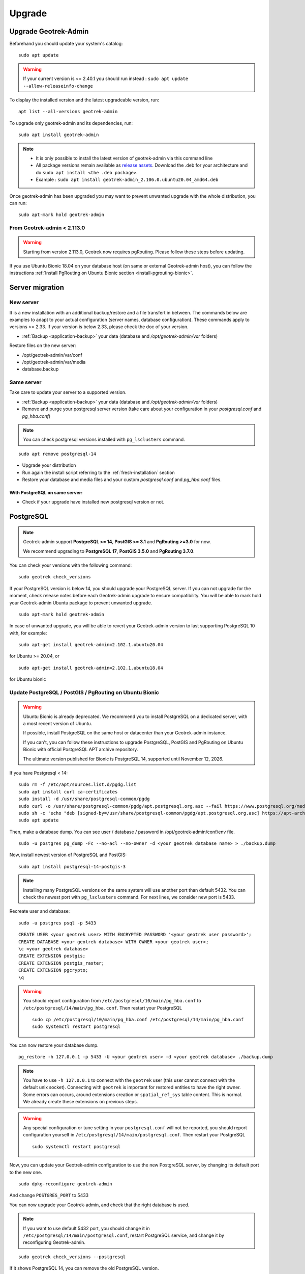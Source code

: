 =======
Upgrade
=======

.. _upgrade-geotrek-admin:

Upgrade Geotrek-Admin
======================

Beforehand you should update your system's catalog:

::

   sudo apt update

.. warning::
  If your current version is <= 2.40.1 you should run instead :
  ``sudo apt update --allow-releaseinfo-change``


To display the installed version and the latest upgradeable version, run:

::

   apt list --all-versions geotrek-admin

To upgrade only geotrek-admin and its dependencies, run:

::

   sudo apt install geotrek-admin

.. note::

   - It is only possible to install the latest version of geotrek-admin via this command line
   - All package versions remain available as `release assets <https://github.com/GeotrekCE/Geotrek-admin/releases/>`_. Download the .deb for your architecture and do ``sudo apt install <the .deb package>``.
   - Example : ``sudo apt install geotrek-admin_2.106.0.ubuntu20.04_amd64.deb``

Once geotrek-admin has been upgraded you may want to prevent unwanted upgrade with the whole distribution, you can run:

::

   sudo apt-mark hold geotrek-admin

From Geotrek-admin < 2.113.0
------------------------------

.. warning::

  Starting from version 2.113.0, Geotrek now requires pgRouting. Please follow these steps before updating.

If you use Ubuntu Bionic 18.04 on your database host (on same or external Geotrek-admin host), you can follow the instructions :ref:`Install PgRouting on Ubuntu Bionic section <install-pgrouting-bionic>`.

.. md-tab-set::
    :name: upgrade-fromgta-tabs

    .. md-tab-item:: On Debian packaging >= Ubuntu Focal 20.04 
                    
      **Installation with database on same host:**

      1. Backup your database : see :ref:`Maintenance <application-backup>`.

      2. Install the pgRouting package from your distribution's package manager (if you installed Geotrek using the :ref:`install script <fresh-installation>` : ``sudo apt install postgresql-pgrouting``).

      3. Activate the extension in your database : ``su postgres -c "psql -q -d $POSTGRES_DB -c 'CREATE EXTENSION pgrouting;'"``

      4. Update Geotrek as usual

    .. md-tab-item:: On an external database host

      **Ubuntu >= 20.04 or docker with external database:**

      These instructions could be the same as previous if you use a debian like distribution on your database host.

      5. Backup your database.
      6. Install pgrouting version corresponding to your PostgreSQL version on your database server. (see `pgRouting documentation <https://docs.pgrouting.org/latest/en/index.html>`_).
      7. Activate pgrouting extension in your Geotrek-admin database with your database superuser.


    .. md-tab-item:: On a Docker installation

      **Import your database is a docker container:**

      1. Backup your database : ``docker compose run --rm web bash -c 'pg_dump --no-acl --no-owner -Fc -h postgres $POSTGRES_DB > `date +%Y%m%d%H%M`-database.backup'``

      2. Replace the docker image in ``docker-compose.yml`` for service ``postgres`` with an image that includes PostgreSQL, PostGIS and pgRouting version >=3.0.0 (`example with PostgreSQL 12, PostGIS 3.0 and pgRouting 3.0.0 <https://hubgw.docker.com/layers/pgrouting/pgrouting/12-3.0-3.0.0/images/sha256-382a2862cac07b0d3e57be9ddac587ad7a0d890ae2adc9fbae96a320a50194fb>`_). We highly recommend picking an image including the **same versions of PostgreSQL and PostGIS that you already use**. If you choose to pick later versions instead, you will need to delete your database, recreate it, and use ``pg_restore`` to restore the backup from step 1 (see :ref:`recreate user and database <recreate-user-database>` below).
      
      3. Update Geotrek as usual

.. _server-migration:

Server migration
=================

New server
----------

It is a new installation with an additional backup/restore and a file transfert in between. The commands below are examples to adapt to your actual configuration (server names, database configuration). These commands apply to versions >= 2.33. If your version is below 2.33, please check the doc of your version.

- :ref:`Backup <application-backup>` your data (database and `/opt/geotrek-admin/var` folders)

Restore files on the new server:

- /opt/geotrek-admin/var/conf
- /opt/geotrek-admin/var/media
- database.backup

Same server
-----------

Take care to update your server to a supported version.

- :ref:`Backup <application-backup>` your data (database and `/opt/geotrek-admin/var` folders)
- Remove and purge your postgresql server version (take care about your configuration in your `postgresql.conf` and `pg_hba.conf`)

.. note::

    You can check postgresql versions installed with ``pg_lsclusters`` command.

::

   sudo apt remove postgresql-14

- Upgrade your distribution
- Run again the install script referring to the :ref:`fresh-installation` section
- Restore your database and media files and your custom `postgresql.conf` and `pg_hba.conf` files.

With PostgreSQL on same server:
^^^^^^^^^^^^^^^^^^^^^^^^^^^^^^^

- Check if your upgrade have installed new postgresql version or not.

.. _postgresql:

PostgreSQL
==========

.. note::

  Geotrek-admin support **PostgreSQL >= 14**, **PostGIS >= 3.1** and **PgRouting >=3.0** for now.

  We recommend upgrading to **PostgreSQL 17**, **PostGIS 3.5.0** and **PgRouting 3.7.0**.

You can check your versions with the following command:

::

   sudo geotrek check_versions

If your PostgreSQL version is below 14, you should upgrade your PostgreSQL server.
If you can not upgrade for the moment, check release notes before each Geotrek-admin upgrade to ensure compatibility.
You will be able to mark hold your Geotrek-admin Ubuntu package to prevent unwanted upgrade.

::

   sudo apt-mark hold geotrek-admin

In case of unwanted upgrade, you will be able to revert your Geotrek-admin version to last supporting PostgreSQL 10 with, for example:

::

   sudo apt-get install geotrek-admin=2.102.1.ubuntu20.04

for Ubuntu >= 20.04, or

::

   sudo apt-get install geotrek-admin=2.102.1.ubuntu18.04

for Ubuntu bionic

.. _update_postgres:

Update PostgreSQL / PostGIS / PgRouting on Ubuntu Bionic
----------------------------------------------------------

.. warning::

    Ubuntu Bionic is already deprecated. We recommend you to install PostgreSQL on a dedicated server, with a most recent version of Ubuntu.

    If possible, install PostgreSQL on the same host or datacenter than your Geotrek-admin instance.

    If you can't, you can follow these instructions to upgrade PostgreSQL, PostGIS and PgRouting on Ubuntu Bionic with official PostgreSQL APT archive repository.

    The ultimate version published for Bionic is PostgreSQL 14, supported until November 12, 2026.

If you have Postgresql < 14:

::

    sudo rm -f /etc/apt/sources.list.d/pgdg.list
    sudo apt install curl ca-certificates
    sudo install -d /usr/share/postgresql-common/pgdg
    sudo curl -o /usr/share/postgresql-common/pgdg/apt.postgresql.org.asc --fail https://www.postgresql.org/media/keys/ACCC4CF8.asc
    sudo sh -c 'echo "deb [signed-by=/usr/share/postgresql-common/pgdg/apt.postgresql.org.asc] https://apt-archive.postgresql.org/pub/repos/apt $(lsb_release -cs)-pgdg main" > /etc/apt/sources.list.d/pgdg.list'
    sudo apt update

Then, make a database dump. You can see user / database / password in /opt/geotrek-admin/conf/env file.

::

    sudo -u postgres pg_dump -Fc --no-acl --no-owner -d <your geotrek database name> > ./backup.dump

Now, install newest version of PostgreSQL and PostGIS:

::

    sudo apt install postgresql-14-postgis-3

.. note::

    Installing many PostgreSQL versions on the same system will use another port than default 5432.
    You can check the newest port with ``pg_lsclusters`` command. For next lines, we consider new port is 5433.

.. _recreate-user-database:

Recreate user and database:

::

    sudo -u postgres psql -p 5433

::

    CREATE USER <your geotrek user> WITH ENCRYPTED PASSWORD '<your geotrek user password>';
    CREATE DATABASE <your geotrek database> WITH OWNER <your geotrek user>;
    \c <your geotrek database>
    CREATE EXTENSION postgis;
    CREATE EXTENSION postgis_raster;
    CREATE EXTENSION pgcrypto;
    \q

.. warning::

    You should report configuration from ``/etc/postgresql/10/main/pg_hba.conf`` to ``/etc/postgresql/14/main/pg_hba.conf``.
    Then restart your PostgreSQL

    ::

        sudo cp /etc/postgresql/10/main/pg_hba.conf /etc/postgresql/14/main/pg_hba.conf
        sudo systemctl restart postgresql


You can now restore your database dump.

::

    pg_restore -h 127.0.0.1 -p 5433 -U <your geotrek user> -d <your geotrek database> ./backup.dump

.. note::

    You have to use ``-h 127.0.0.1`` to connect with the ``geotrek`` user (this user cannot connect with the default unix socket). Connecting with ``geotrek`` is important for restored entities to have the right owner.
    Some errors can occurs, around extensions creation or ``spatial_ref_sys`` table content.
    This is normal. We already create these extensions on previous steps.

.. warning::

    Any special configuration or tune setting in your ``postgresql.conf`` will not be reported,
    you should report configuration yourself in ``/etc/postgresql/14/main/postgresql.conf``.
    Then restart your PostgreSQL

    ::

        sudo systemctl restart postgresql

Now, you can update your Geotrek-admin configuration to use the new PostgreSQL server, by changing its default port to the new one.

::

    sudo dpkg-reconfigure geotrek-admin

And change ``POSTGRES_PORT`` to 5433

You can now upgrade your Geotrek-admin, and check that the right database is used.

.. note::

    If you want to use default 5432 port, you should change it in ``/etc/postgresql/14/main/postgresql.conf``,
    restart PostgreSQL service, and change it by reconfiguring Geotrek-admin.

::

        sudo geotrek check_versions --postgresql

If it shows PostgreSQL 14, you can remove the old PostgreSQL version.

::

    sudo apt remove --purge postgresql-10
    sudo apt autoremove

.. _install-pgrouting-bionic:

Install PgRouting on Ubuntu Bionic
^^^^^^^^^^^^^^^^^^^^^^^^^^^^^^^^^^

If you have your database host on Ubuntu Bionic 18.04, you should install a PgRouting version compatible with your PostgreSQL 14 version.
PostgreSQL does not provide PgRouting package in its repository, so you should install it manually.

::

    wget https://raw.githubusercontent.com/GeotrekCE/Geotrek-admin/master/tools/pgrouting_bionic.tar.xz
    tar xavf pgrouting_bionic.tar.xz
    cd pgrouting_bionic
    ./install.sh


::

    sudo -u postgres psql


::

    \c <your geotrek database>
    CREATE EXTENSION pgrouting;
    \q


Update PostgreSQL / PostGIS / PgRouting on Ubuntu Focal 20.04
-------------------------------------------------------------

.. warning::

    Ubuntu Focal will be deprecated on May 2026. We recommend you to install PostgreSQL on a dedicated server, with a most recent version of Ubuntu.

    Prefer upgrade your server to Ubuntu Noble 24.04 from now.

    If possible, install PostgreSQL on the same host or datacenter than your Geotrek-admin instance.

    If you can't, you can follow these instructions to upgrade PostgreSQL, PostGIS and PgRouting on Ubuntu Bionic with official PostgreSQL APT repository.


If you have Postgresql < 14:

::

    sudo rm -f /etc/apt/sources.list.d/pgdg.list
    sudo apt install curl ca-certificates
    sudo install -d /usr/share/postgresql-common/pgdg
    sudo curl -o /usr/share/postgresql-common/pgdg/apt.postgresql.org.asc --fail https://www.postgresql.org/media/keys/ACCC4CF8.asc
    sudo sh -c 'echo "deb [signed-by=/usr/share/postgresql-common/pgdg/apt.postgresql.org.asc] https://apt-archive.postgresql.org/pub/repos/apt $(lsb_release -cs)-pgdg main" > /etc/apt/sources.list.d/pgdg.list'
    sudo apt update

Then, make a database dump. You can see user / database / password in /opt/geotrek-admin/conf/env file.

::

    sudo -u postgres pg_dump -Fc --no-acl --no-owner -d <your geotrek database name> > ./backup.dump

Now, install newest version of PostgreSQL and PostGIS:

::

    sudo apt install postgresql-15-pgrouting
    sudo apt install postgis --no-install-recommends

.. note::

    Installing many PostgreSQL versions on the same system will use another port than default 5432.
    You can check the newest port with ``pg_lsclusters`` command. For next lines, we consider new port is 5433.

.. _recreate-user-database-focal:

Recreate user and database:

::

    sudo -u postgres psql -p 5433

::

    CREATE USER <your geotrek user> WITH ENCRYPTED PASSWORD '<your geotrek user password>';
    CREATE DATABASE <your geotrek database> WITH OWNER <your geotrek user>;
    \c <your geotrek database>
    CREATE EXTENSION postgis;
    CREATE EXTENSION postgis_raster;
    CREATE EXTENSION pgcrypto;
    CREATE EXTENSION pgrouting;
    \q

.. warning::

    You should report configuration from ``/etc/postgresql/12/main/pg_hba.conf`` to ``/etc/postgresql/15/main/pg_hba.conf``.
    Then restart your PostgreSQL

    ::

        sudo cp /etc/postgresql/12/main/pg_hba.conf /etc/postgresql/15/main/pg_hba.conf
        sudo systemctl restart postgresql


You can now restore your database dump.

::

    pg_restore -h 127.0.0.1 -p 5433 -U <your geotrek user> -d <your geotrek database> ./backup.dump

.. note::

    You have to use ``-h 127.0.0.1`` to connect with the ``geotrek`` user (this user cannot connect with the default unix socket). Connecting with ``geotrek`` is important for restored entities to have the right owner.
    Some errors can occurs, around extensions creation or ``spatial_ref_sys`` table content.
    This is normal. We already create these extensions on previous steps.

.. warning::

    Any special configuration or tune setting in your ``postgresql.conf`` will not be reported,
    you should report configuration yourself in ``/etc/postgresql/15/main/postgresql.conf``.
    Then restart your PostgreSQL

    ::

        sudo systemctl restart postgresql

Now, you can update your Geotrek-admin configuration to use the new PostgreSQL server, by changing its default port to the new one.

::

    sudo dpkg-reconfigure geotrek-admin

And change ``POSTGRES_PORT`` to 5433

You can now upgrade your Geotrek-admin, and check that the right database is used.

.. note::

    If you want to use default 5432 port, you should change it in ``/etc/postgresql/15/main/postgresql.conf``,
    restart PostgreSQL service, and change it by reconfiguring Geotrek-admin.

::

        sudo geotrek check_versions --postgresql

If it shows PostgreSQL 15, you can remove the old PostgreSQL version.

::

    sudo apt remove --purge postgresql-12
    sudo apt autoremove